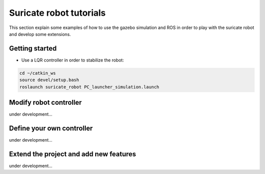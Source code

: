 Suricate robot tutorials
========================

This section explain some examples of how to use the gazebo simulation and ROS in order to play
with the suricate robot and develop some extensions.

Getting started
^^^^^^^^^^^^^^^

* Use a LQR controller in order to stabilize the robot:

.. code-block:: none

    cd ~/catkin_ws
    source devel/setup.bash
    roslaunch suricate_robot PC_launcher_simulation.launch


Modify robot controller
^^^^^^^^^^^^^^^^^^^^^^^

under development...


Define your own controller
^^^^^^^^^^^^^^^^^^^^^^^^^^

under development...


Extend the project and add new features
^^^^^^^^^^^^^^^^^^^^^^^^^^^^^^^^^^^^^^^

under development...


